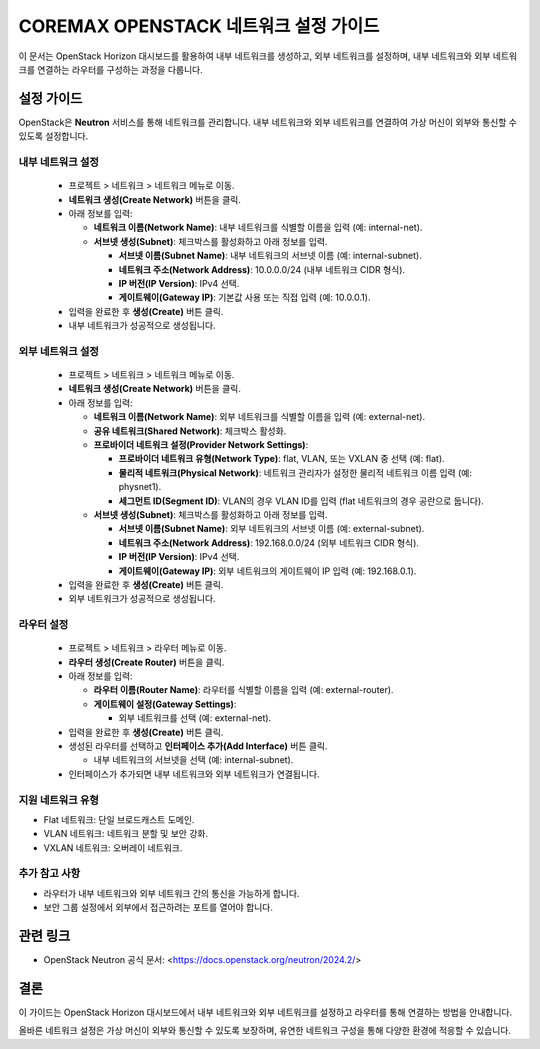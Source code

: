 COREMAX OPENSTACK 네트워크 설정 가이드
=====================================

이 문서는 OpenStack Horizon 대시보드를 활용하여 내부 네트워크를 생성하고, 외부 네트워크를 설정하며, 내부 네트워크와 외부 네트워크를 연결하는 라우터를 구성하는 과정을 다룹니다.

설정 가이드
------------
OpenStack은 **Neutron** 서비스를 통해 네트워크를 관리합니다. 내부 네트워크와 외부 네트워크를 연결하여 가상 머신이 외부와 통신할 수 있도록 설정합니다.


내부 네트워크 설정
~~~~~~~~~~~~

   - 프로젝트 > 네트워크 > 네트워크 메뉴로 이동.

   - **네트워크 생성(Create Network)** 버튼을 클릭.

   - 아래 정보를 입력:

     - **네트워크 이름(Network Name)**: 내부 네트워크를 식별할 이름을 입력 (예: internal-net).

     - **서브넷 생성(Subnet)**: 체크박스를 활성화하고 아래 정보를 입력.

       - **서브넷 이름(Subnet Name)**: 내부 네트워크의 서브넷 이름 (예: internal-subnet).

       - **네트워크 주소(Network Address)**: 10.0.0.0/24 (내부 네트워크 CIDR 형식).

       - **IP 버전(IP Version)**: IPv4 선택.

       - **게이트웨이(Gateway IP)**: 기본값 사용 또는 직접 입력 (예: 10.0.0.1).

   - 입력을 완료한 후 **생성(Create)** 버튼 클릭.

   - 내부 네트워크가 성공적으로 생성됩니다.

외부 네트워크 설정
~~~~~~~~~~~~

   - 프로젝트 > 네트워크 > 네트워크 메뉴로 이동.

   - **네트워크 생성(Create Network)** 버튼을 클릭.

   - 아래 정보를 입력:

     - **네트워크 이름(Network Name)**: 외부 네트워크를 식별할 이름을 입력 (예: external-net).

     - **공유 네트워크(Shared Network)**: 체크박스 활성화.

     - **프로바이더 네트워크 설정(Provider Network Settings)**:

       - **프로바이더 네트워크 유형(Network Type)**: flat, VLAN, 또는 VXLAN 중 선택 (예: flat).

       - **물리적 네트워크(Physical Network)**: 네트워크 관리자가 설정한 물리적 네트워크 이름 입력 (예: physnet1).

       - **세그먼트 ID(Segment ID)**: VLAN의 경우 VLAN ID를 입력 (flat 네트워크의 경우 공란으로 둡니다).

     - **서브넷 생성(Subnet)**: 체크박스를 활성화하고 아래 정보를 입력.

       - **서브넷 이름(Subnet Name)**: 외부 네트워크의 서브넷 이름 (예: external-subnet).

       - **네트워크 주소(Network Address)**: 192.168.0.0/24 (외부 네트워크 CIDR 형식).

       - **IP 버전(IP Version)**: IPv4 선택.

       - **게이트웨이(Gateway IP)**: 외부 네트워크의 게이트웨이 IP 입력 (예: 192.168.0.1).

   - 입력을 완료한 후 **생성(Create)** 버튼 클릭.

   - 외부 네트워크가 성공적으로 생성됩니다.

라우터 설정
~~~~~~~~~~~~

   - 프로젝트 > 네트워크 > 라우터 메뉴로 이동.

   - **라우터 생성(Create Router)** 버튼을 클릭.

   - 아래 정보를 입력:

     - **라우터 이름(Router Name)**: 라우터를 식별할 이름을 입력 (예: external-router).

     - **게이트웨이 설정(Gateway Settings)**:

       - 외부 네트워크를 선택 (예: external-net).

   - 입력을 완료한 후 **생성(Create)** 버튼 클릭.

   - 생성된 라우터를 선택하고 **인터페이스 추가(Add Interface)** 버튼 클릭.

     - 내부 네트워크의 서브넷을 선택 (예: internal-subnet).

   - 인터페이스가 추가되면 내부 네트워크와 외부 네트워크가 연결됩니다.



지원 네트워크 유형
~~~~~~~~~~~~

- Flat 네트워크: 단일 브로드캐스트 도메인.

- VLAN 네트워크: 네트워크 분할 및 보안 강화.

- VXLAN 네트워크: 오버레이 네트워크.

추가 참고 사항
~~~~~~~~~~~~

- 라우터가 내부 네트워크와 외부 네트워크 간의 통신을 가능하게 합니다.

- 보안 그룹 설정에서 외부에서 접근하려는 포트를 열어야 합니다.

관련 링크
----------
- OpenStack Neutron 공식 문서: <https://docs.openstack.org/neutron/2024.2/>

결론
-----
이 가이드는 OpenStack Horizon 대시보드에서 내부 네트워크와 외부 네트워크를 설정하고 라우터를 통해 연결하는 방법을 안내합니다. 

올바른 네트워크 설정은 가상 머신이 외부와 통신할 수 있도록 보장하며, 유연한 네트워크 구성을 통해 다양한 환경에 적응할 수 있습니다.

